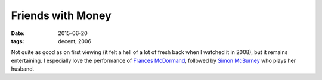 Friends with Money
==================

:date: 2015-06-20
:tags: decent, 2006



Not quite as good as on first viewing (it felt a hell of a lot of
fresh back when I watched it in 2008), but it remains entertaining.
I especially love the performance of `Frances McDormand`__,
followed by `Simon McBurney`__ who plays her husband.


__ https://en.wikipedia.org/wiki/Frances_McDormand
__ http://www.imdb.com/name/nm0564402
